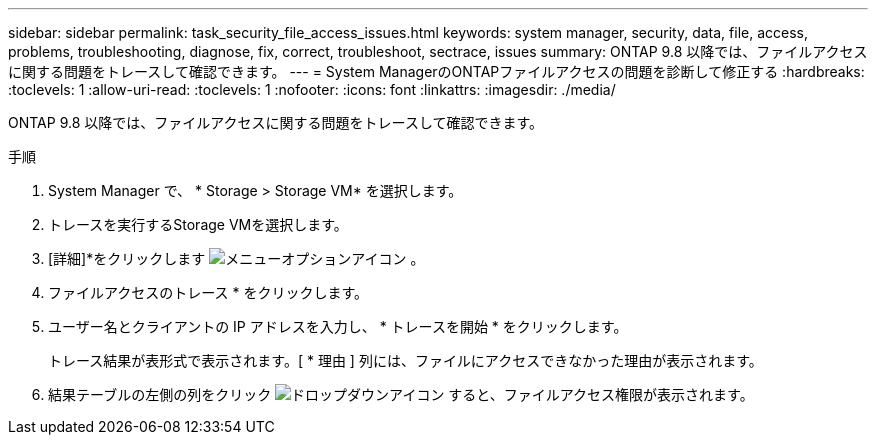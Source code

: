 ---
sidebar: sidebar 
permalink: task_security_file_access_issues.html 
keywords: system manager, security, data, file, access, problems, troubleshooting, diagnose, fix, correct, troubleshoot, sectrace, issues 
summary: ONTAP 9.8 以降では、ファイルアクセスに関する問題をトレースして確認できます。 
---
= System ManagerのONTAPファイルアクセスの問題を診断して修正する
:hardbreaks:
:toclevels: 1
:allow-uri-read: 
:toclevels: 1
:nofooter: 
:icons: font
:linkattrs: 
:imagesdir: ./media/


[role="lead"]
ONTAP 9.8 以降では、ファイルアクセスに関する問題をトレースして確認できます。

.手順
. System Manager で、 * Storage > Storage VM* を選択します。
. トレースを実行するStorage VMを選択します。
. [詳細]*をクリックします image:icon_kabob.gif["メニューオプションアイコン"] 。
. ファイルアクセスのトレース * をクリックします。
. ユーザー名とクライアントの IP アドレスを入力し、 * トレースを開始 * をクリックします。
+
トレース結果が表形式で表示されます。[ * 理由 ] 列には、ファイルにアクセスできなかった理由が表示されます。

. 結果テーブルの左側の列をクリック image:icon_dropdown_arrow.gif["ドロップダウンアイコン"] すると、ファイルアクセス権限が表示されます。

